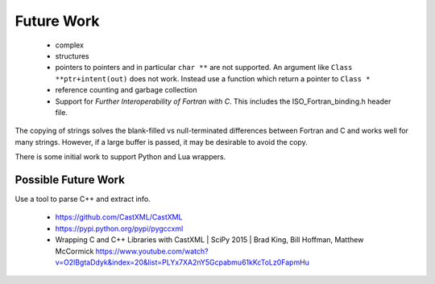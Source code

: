 .. Copyright (c) 2017-2019, Lawrence Livermore National Security, LLC and
   other Shroud Project Developers.
   See the top-level COPYRIGHT file for details.

   SPDX-License-Identifier: (BSD-3-Clause)

Future Work
===========

  * complex
  * structures

  * pointers to pointers and in particular ``char **`` are not supported.
    An argument like ``Class **ptr+intent(out)`` does not work.
    Instead use a function which return a pointer to ``Class *``

  * reference counting and garbage collection

  * Support for *Further Interoperability of Fortran with C*.
    This includes the ISO_Fortran_binding.h header file.


The copying of strings solves the blank-filled vs null-terminated
differences between Fortran and C and works well for many strings.
However, if a large buffer is passed, it may be desirable to avoid the
copy.

There is some initial work to support Python and Lua wrappers.


Possible Future Work
--------------------

Use a tool to parse C++ and extract info.

  * https://github.com/CastXML/CastXML
  * https://pypi.python.org/pypi/pygccxml
  * Wrapping C and C++ Libraries with CastXML | SciPy 2015 | Brad King, Bill Hoffman, Matthew McCormick https://www.youtube.com/watch?v=O2lBgtaDdyk&index=20&list=PLYx7XA2nY5Gcpabmu61kKcToLz0FapmHu

